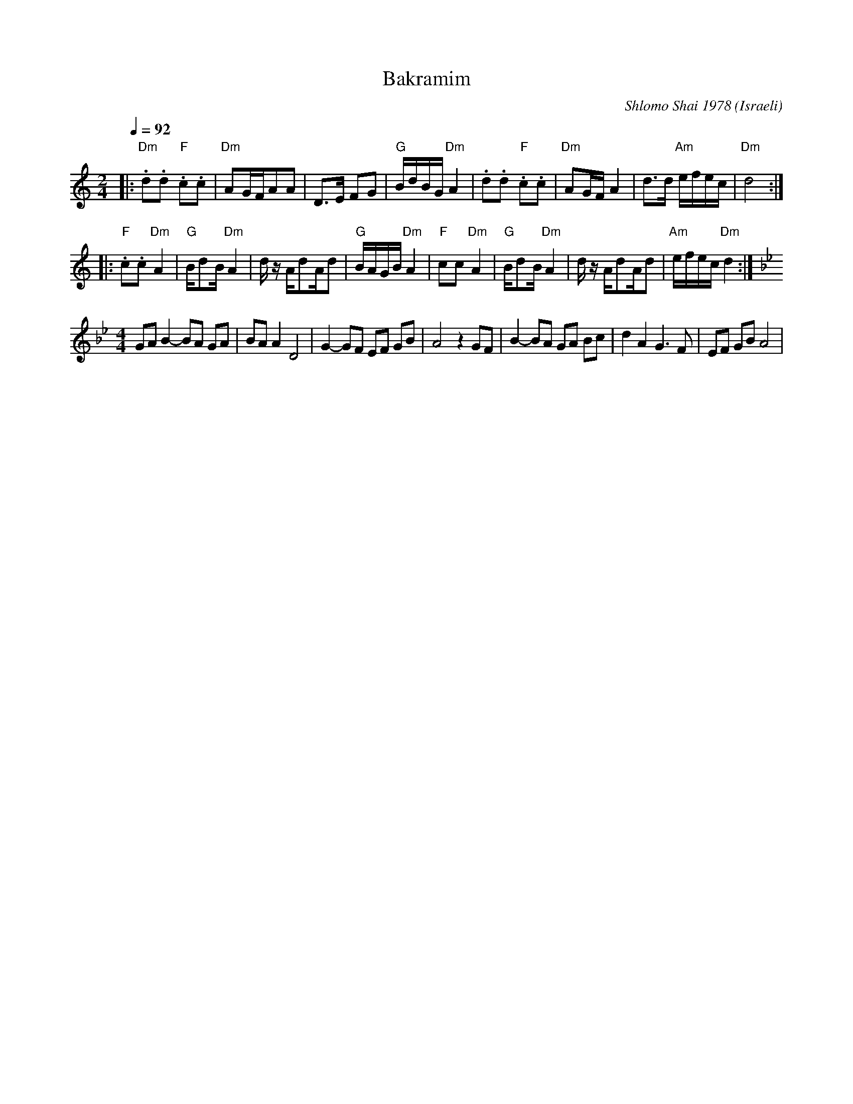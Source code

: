 X: 20
T:Bakramim
C:Shlomo Shai 1978
I:taught by Moshe Eskayo
O:Israeli
F: http://www.youtube.com/watch?v=7_ZPV_--Fsc
M:2/4
L:1/8
Q:1/4=92
K:Am
%%MIDI gchord fzfz
|:"Dm".d.d "F".c.c|"Dm"AG/F/AA     | D>E FG         |"G"B/d/B/G/"Dm"A2    |\
  .d.d "F".c.c    |"Dm"AG/F/A2     |d>d "Am"e/f/e/c/|"Dm"d4               :|
|:"F".c.c "Dm"A2  |"G"B/dB/ "Dm"A2 | d/z/ A/dA/d    |"G"B/A/G/B/ "Dm"A2   |\
  "F"cc "Dm"A2    |"G"B/dB/ "Dm"A2 | d/z/ A/dA/d    |"Am"e/f/e/c/ "Dm"d2  :|
M:4/4
L:1/8
K:Gm
%%MIDI gchordoff
  GA B2 -BA GA    | BA A2 D4       | G2-GF EF GB    | A4  z2 GF           |\
  B2 -BA GA Bc    | d2 A2 G3F     |EF GB A4        |
